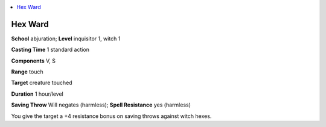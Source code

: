 
.. _`ultimatemagic.spells.hexward`:

.. contents:: \ 

.. _`ultimatemagic.spells.hexward#hex_ward`:

Hex Ward
=========

\ **School**\  abjuration; \ **Level**\  inquisitor 1, witch 1

\ **Casting Time**\  1 standard action

\ **Components**\  V, S

\ **Range**\  touch

\ **Target**\  creature touched

\ **Duration**\  1 hour/level

\ **Saving Throw**\  Will negates (harmless); \ **Spell Resistance**\  yes (harmless)

You give the target a +4 resistance bonus on saving throws against witch hexes.

